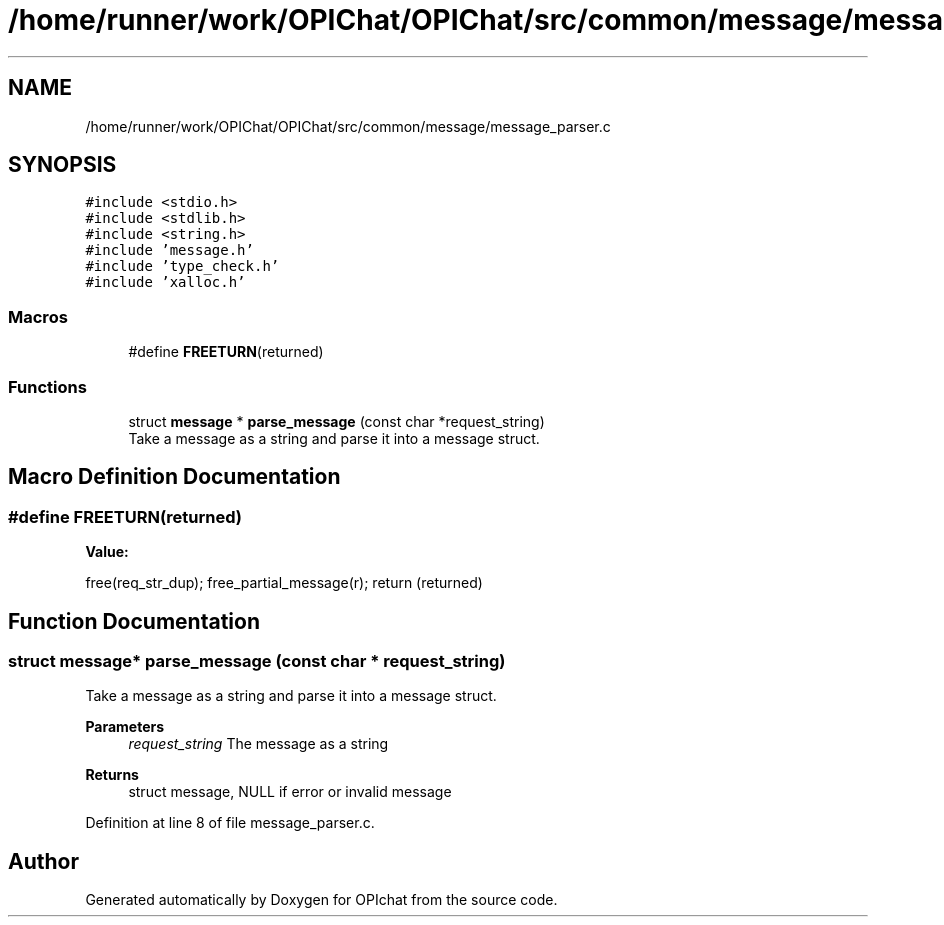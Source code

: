 .TH "/home/runner/work/OPIChat/OPIChat/src/common/message/message_parser.c" 3 "Wed Feb 9 2022" "OPIchat" \" -*- nroff -*-
.ad l
.nh
.SH NAME
/home/runner/work/OPIChat/OPIChat/src/common/message/message_parser.c
.SH SYNOPSIS
.br
.PP
\fC#include <stdio\&.h>\fP
.br
\fC#include <stdlib\&.h>\fP
.br
\fC#include <string\&.h>\fP
.br
\fC#include 'message\&.h'\fP
.br
\fC#include 'type_check\&.h'\fP
.br
\fC#include 'xalloc\&.h'\fP
.br

.SS "Macros"

.in +1c
.ti -1c
.RI "#define \fBFREETURN\fP(returned)"
.br
.in -1c
.SS "Functions"

.in +1c
.ti -1c
.RI "struct \fBmessage\fP * \fBparse_message\fP (const char *request_string)"
.br
.RI "Take a message as a string and parse it into a message struct\&. "
.in -1c
.SH "Macro Definition Documentation"
.PP 
.SS "#define FREETURN(returned)"
\fBValue:\fP
.PP
.nf
    free(req_str_dup);                                                         \
    free_partial_message(r);                                                   \
    return (returned)
.fi
.SH "Function Documentation"
.PP 
.SS "struct \fBmessage\fP* parse_message (const char * request_string)"

.PP
Take a message as a string and parse it into a message struct\&. 
.PP
\fBParameters\fP
.RS 4
\fIrequest_string\fP The message as a string 
.RE
.PP
\fBReturns\fP
.RS 4
struct message, NULL if error or invalid message 
.RE
.PP

.PP
Definition at line 8 of file message_parser\&.c\&.
.SH "Author"
.PP 
Generated automatically by Doxygen for OPIchat from the source code\&.
